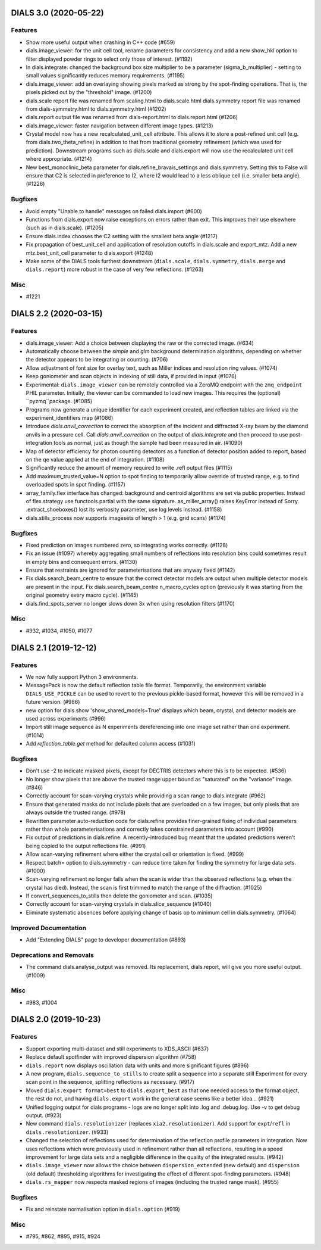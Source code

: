 DIALS 3.0 (2020-05-22)
======================

Features
--------

- Show more useful output when crashing in C++ code (#659)
- dials.image_viewer: for the unit cell tool, rename parameters for consistency and add a new show_hkl option to filter displayed powder rings to select only those of interest. (#1192)
- In dials.integrate: changed the background box size multiplier to be a parameter (sigma_b_multiplier) - setting to small values significantly reduces memory requirements. (#1195)
- dials.image_viewer: add an overlaying showing pixels marked as strong by the spot-finding operations. That is, the pixels picked out by the "threshold" image. (#1200)
- dials.scale report file was renamed from scaling.html to dials.scale.html
  dials.symmetry report file was renamed from dials-symmetry.html to dials.symmetry.html (#1202)
- dials.report output file was renamed from dials-report.html to dials.report.html (#1206)
- dials.image_viewer: faster navigation between different image types. (#1213)
- Crystal model now has a new recalculated_unit_cell attribute. This allows it to store
  a post-refined unit cell (e.g. from dials.two_theta_refine) in addition to that from
  traditional geometry refinement (which was used for prediction). Downstream programs
  such as dials.scale and dials.export will now use the recalculated unit cell 
  where appropriate. (#1214)
- New best_monoclinic_beta parameter for dials.refine_bravais_settings and dials.symmetry.
  Setting this to False will ensure that C2 is selected in preference to I2, where I2
  would lead to a less oblique cell (i.e. smaller beta angle). (#1226)


Bugfixes
--------

- Avoid empty "Unable to handle" messages on failed dials.import (#600)
- Functions from dials.export now raise exceptions on errors rather than exit. This improves their use elsewhere (such as in dials.scale). (#1205)
- Ensure dials.index chooses the C2 setting with the smallest beta angle (#1217)
- Fix propagation of best_unit_cell and application of resolution cutoffs in dials.scale and export_mtz.
  Add a new mtz.best_unit_cell parameter to dials.export (#1248)
- Make some of the DIALS tools furthest downstream (``dials.scale``, ``dials.symmetry``, ``dials.merge`` and ``dials.report``) more robust in the case of very few reflections. (#1263)


Misc
----

- #1221


DIALS 2.2 (2020-03-15)
======================

Features
--------

- dials.image_viewer: Add a choice between displaying the raw or the corrected image. (#634)
- Automatically choose between the `simple` and `glm` background determination
  algorithms, depending on whether the detector appears to be integrating or
  counting. (#706)
- Allow adjustment of font size for overlay text, such as Miller indices and
  resolution ring values. (#1074)
- Keep goniometer and scan objects in indexing of still data, if provided in input (#1076)
- Experimental: ``dials.image_viewer`` can be remotely controlled via a
  ZeroMQ endpoint with the ``zmq_endpoint`` PHIL parameter. Initially,
  the viewer can be commanded to load new images. This requires the
  (optional) ``pyzmq``package. (#1085)
- Programs now generate a unique identifier for each experiment created, and reflection tables are linked via the experiment_identifiers map (#1086)
- Introduce `dials.anvil_correction` to correct the absorption of the incident and diffracted X-ray beam by the diamond anvils in a pressure cell.
  Call `dials.anvil_correction` on the output of `dials.integrate` and then proceed to use post-integration tools as normal, just as though the sample had been measured in air. (#1090)
- Map of detector efficiency for photon counting detectors as a function of 
  detector position added to report, based on the qe value applied at the end 
  of integration. (#1108)
- Significantly reduce the amount of memory required to write .refl output files (#1115)
- Add maximum_trusted_value=N option to spot finding to temporarily allow override of trusted range, e.g. to find overloaded spots in spot finding. (#1157)
- array_family.flex interface has changed: background and centroid algorithms are
  set via public properties. Instead of flex.strategy use functools.partial with
  the same signature. as_miller_array() raises KeyError instead of Sorry.
  .extract_shoeboxes() lost its verbosity parameter, use log levels instead. (#1158)
- dials.stills_process now supports imagesets of length > 1 (e.g. grid scans) (#1174)


Bugfixes
--------

- Fixed prediction on images numbered zero, so integrating works correctly. (#1128)
- Fix an issue (#1097) whereby aggregating small numbers of reflections into resolution bins could sometimes result in empty bins and consequent errors. (#1130)
- Ensure that restraints are ignored for parameterisations that are anyway fixed (#1142)
- Fix dials.search_beam_centre to ensure that the correct detector models are
  output when multiple detector models are present in the input.
  Fix dials.search_beam_centre n_macro_cycles option (previously it was starting
  from the original geometry every macro cycle). (#1145)
- dials.find_spots_server no longer slows down 3x when using resolution filters (#1170)


Misc
----

- #932, #1034, #1050, #1077


DIALS 2.1 (2019-12-12)
======================

Features
--------

- We now fully support Python 3 environments.
- MessagePack is now the default reflection table file format. Temporarily, the
  environment variable ``DIALS_USE_PICKLE`` can be used to revert to the previous
  pickle-based format, however this will be removed in a future version. (#986)
- new option for dials.show 'show_shared_models=True' displays which beam, crystal, and detector models are used across experiments (#996)
- Import still image sequence as N experiments dereferencing into one image set
  rather than one experiment. (#1014)
- Add `reflection_table.get` method for defaulted column access (#1031)


Bugfixes
--------

- Don't use -2 to indicate masked pixels, except for DECTRIS detectors where this
  is to be expected. (#536)
- No longer show pixels that are above the trusted range upper bound as
  "saturated" on the "variance" image. (#846)
- Correctly account for scan-varying crystals while providing a scan range to
  dials.integrate (#962)
- Ensure that generated masks do not include pixels that are overloaded on a few
  images, but only pixels that are always outside the trusted range. (#978)
- Rewritten parameter auto-reduction code for dials.refine provides finer-grained
  fixing of individual parameters rather than whole parameterisations and
  correctly takes constrained parameters into account (#990)
- Fix output of predictions in dials.refine.
  A recently-introduced bug meant that the updated predictions weren't
  being copied to the output reflections file. (#991)
- Allow scan-varying refinement where either the crystal cell or
  orientation is fixed. (#999)
- Respect batch= option to dials.symmetry - can reduce time taken for finding
  the symmetry for large data sets. (#1000)
- Scan-varying refinement no longer fails when the scan is wider than the
  observed reflections (e.g. when the crystal has died). Instead, the scan
  is first trimmed to match the range of the diffraction. (#1025)
- If convert_sequences_to_stills then delete the goniometer and scan. (#1035)
- Correctly account for scan-varying crystals in dials.slice_sequence (#1040)
- Eliminate systematic absences before applying change of basis op to minimum 
  cell in dials.symmetry. (#1064)


Improved Documentation
----------------------

- Add "Extending DIALS" page to developer documentation (#893)


Deprecations and Removals
-------------------------

- The command dials.analyse_output was removed.
  Its replacement, dials.report, will give you more useful output. (#1009)


Misc
----

- #983, #1004


DIALS 2.0 (2019-10-23)
======================

Features
--------

- Support exporting multi-dataset and still experiments to XDS_ASCII (#637)
- Replace default spotfinder with improved dispersion algorithm (#758)
- ``dials.report`` now displays oscillation data with units and more significant figures (#896)
- A new program, ``dials.sequence_to_stills`` to create split a sequence into a
  separate still Experiment for every scan point in the sequence, splitting
  reflections as necessary. (#917)
- Moved ``dials.export format=best`` to ``dials.export_best`` as that one needed
  access to the format object, the rest do not, and having ``dials.export`` work
  in the general case seems like a better idea... (#921)
- Unified logging output for dials programs - logs are no longer split into .log
  and .debug.log. Use -v to get debug output. (#923)
- New command ``dials.resolutionizer`` (replaces ``xia2.resolutionizer``). Add support for ``expt``/``refl``
  in ``dials.resolutionizer``. (#933)
- Changed the selection of reflections used for determination of the reflection
  profile parameters in integration. Now uses reflections which were previously
  used in refinement rather than all reflections, resulting in a speed
  improvement for large data sets and a negligible difference in the quality
  of the integrated results. (#942)
- ``dials.image_viewer`` now allows the choice between
  ``dispersion_extended`` (new default) and ``dispersion`` (old default)
  thresholding algorithms for investigating the effect of different
  spot-finding parameters. (#948)
- ``dials.rs_mapper`` now respects masked regions of images (including
  the trusted range mask). (#955)


Bugfixes
--------

- Fix and reinstate normalisation option in ``dials.option`` (#919)


Misc
----

- #795, #862, #895, #915, #924
